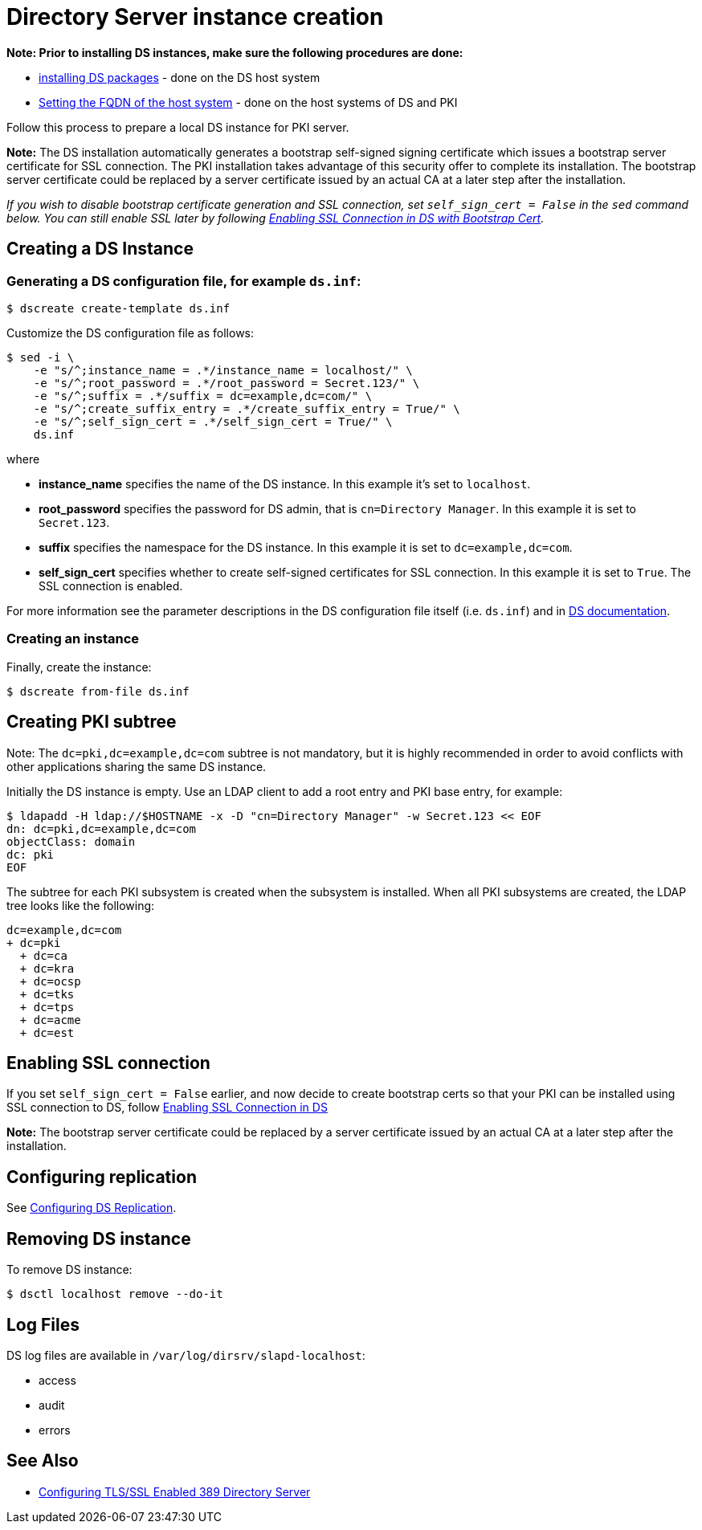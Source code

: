 :_mod-docs-content-type: PROCEDURE

[id="creating-ds-instance"]
= Directory Server instance creation 

// This content is copied and modifed from https://github.com/dogtagpki/pki/wiki/Installing-DS-Server

*Note: Prior to installing DS instances, make sure the following procedures are done:*

* xref:installing-ds-packages.adoc[installing DS packages] - done on the DS host system

* xref:fqdn-configuration.adoc[Setting the FQDN of the host system] - done on the host systems of DS and PKI

Follow this process to prepare a local DS instance for PKI server.

*Note:* The DS installation automatically generates a bootstrap self-signed signing certificate which issues a bootstrap server certificate for SSL connection. The PKI installation takes advantage of this security offer to complete its installation. The bootstrap server certificate could be replaced by a server certificate issued by an actual CA at a later step after the installation.

_If you wish to disable bootstrap certificate generation and SSL connection, set `self_sign_cert = False` in the `sed` command below. You can still enable SSL later by following xref:enabling-ssl-connection-in-ds-with-bootstrap-cert.adoc[Enabling SSL Connection in DS with Bootstrap Cert]._

== Creating a DS Instance 

=== Generating a DS configuration file, for example `ds.inf`: 

[literal]
....
$ dscreate create-template ds.inf
....

Customize the DS configuration file as follows:

[literal]
....
$ sed -i \
    -e "s/^;instance_name = .*/instance_name = localhost/" \
    -e "s/^;root_password = .*/root_password = Secret.123/" \
    -e "s/^;suffix = .*/suffix = dc=example,dc=com/" \
    -e "s/^;create_suffix_entry = .*/create_suffix_entry = True/" \
    -e "s/^;self_sign_cert = .*/self_sign_cert = True/" \
    ds.inf
....

where

* *instance_name* specifies the name of the DS instance. In this example it's set to `localhost`.

* *root_password* specifies the password for DS admin, that is `cn=Directory Manager`. In this example it is set to `Secret.123`.

* *suffix* specifies the namespace for the DS instance. In this example it is set to `dc=example,dc=com`.

* *self_sign_cert* specifies whether to create self-signed certificates for SSL connection. In this example it is set to `True`. The SSL connection is enabled.

For more information see the parameter descriptions in the DS configuration file itself (i.e. `ds.inf`) and in link:https://directory.fedoraproject.org/docs/389ds/design/dsadm-dsconf.html[DS documentation].

=== Creating an instance 

Finally, create the instance:

[literal]
....
$ dscreate from-file ds.inf
....

== Creating PKI subtree 

Note: The `dc=pki,dc=example,dc=com` subtree is not mandatory, but it is highly recommended in order to avoid conflicts with other applications sharing the same DS instance.

Initially the DS instance is empty. Use an LDAP client to add a root entry and PKI base entry, for example:

[literal]
....
$ ldapadd -H ldap://$HOSTNAME -x -D "cn=Directory Manager" -w Secret.123 << EOF
dn: dc=pki,dc=example,dc=com
objectClass: domain
dc: pki
EOF
....

The subtree for each PKI subsystem is created when the subsystem is installed. When all PKI subsystems are created, the LDAP tree looks like the following:

[literal]
....
dc=example,dc=com
+ dc=pki
  + dc=ca
  + dc=kra
  + dc=ocsp
  + dc=tks
  + dc=tps
  + dc=acme
  + dc=est
....

== Enabling SSL connection 

If you set `self_sign_cert = False` earlier, and now decide to create bootstrap certs so that your PKI can be installed using SSL connection to DS,
follow xref:../others/enabling-ssl-connection-in-ds-with-bootstrap-cert.adoc[Enabling SSL Connection in DS]

*Note:* The bootstrap server certificate could be replaced by a server certificate issued by an actual CA at a later step after the installation.

== Configuring replication 

See link:https://github.com/dogtagpki/389-ds-base/wiki/Configuring-DS-Replication[Configuring DS Replication].

== Removing DS instance 

To remove DS instance:

[literal]
....
$ dsctl localhost remove --do-it
....

== Log Files 

DS log files are available in `/var/log/dirsrv/slapd-localhost`:

* access
* audit
* errors

== See Also

* link:https://www.port389.org/docs/389ds/howto/howto-ssl.html[Configuring TLS/SSL Enabled 389 Directory Server]

